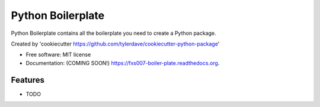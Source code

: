 ===============================
Python Boilerplate
===============================

.. image:: https://img.shields.io/travis/fxs007/boiler-plate.svg
        :target: https://travis-ci.org/fxs007/boiler-plate

.. image:: https://img.shields.io/pypi/v/boiler-plate.svg
        :target: https://pypi.python.org/pypi/boiler-plate


Python Boilerplate contains all the boilerplate you need to create a Python package.

Created by 'cookiecutter https://github.com/tylerdave/cookiecutter-python-package'

* Free software: MIT license
* Documentation: (COMING SOON!) https://fxs007-boiler-plate.readthedocs.org.

Features
--------

* TODO

